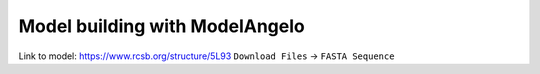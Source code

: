 .. _sec_sta_modelangelo


Model building with ModelAngelo
===============================

Link to model: https://www.rcsb.org/structure/5L93
``Download Files`` -> ``FASTA Sequence``
